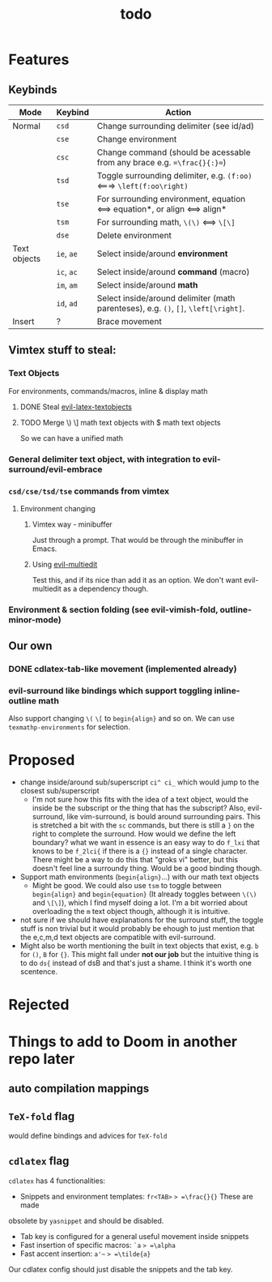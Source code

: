 #+TITLE: todo

* Features
** Keybinds
| Mode         | Keybind    | Action                                                                               |
|--------------+------------+--------------------------------------------------------------------------------------|
| Normal       | =csd=      | Change surrounding delimiter (see id/ad)                                             |
|              | =cse=      | Change environment                                                                   |
|              | =csc=      | Change command (should be acessable from any brace e.g. ==\frac{}{:}==)              |
|              | =tsd=      | Toggle surrounding delimiter, e.g. =(f:oo)= <===> =\left(f:oo\right)=                |
|              | =tse=      | For surrounding environment, equation <==> equation*, or align <==> align*           |
|              | =tsm=      | For surrounding math, =\(\)= <==> =\[\]=                                             |
|              | =dse=      | Delete environment                                                                   |
| Text objects | =ie=, =ae= | Select inside/around *environment*                                                   |
|              | =ic=, =ac= | Select inside/around *command* (macro)                                               |
|              | =im=, =am= | Select inside/around *math*                                                          |
|              | =id=, =ad= | Select inside/around delimiter (math parenteses), e.g. =()=, =[]=, =\left[\right]=.  |
| Insert       | ?          | Brace movement                                                                       |
** Vimtex stuff to steal:
*** Text Objects
For environments, commands/macros, inline & display math
**** DONE Steal [[https://github.com/hpdeifel/evil-latex-textobjects][evil-latex-textobjects]]
**** TODO Merge \) \] math text objects with $ math text objects
So we can have a unified math

*** General delimiter text object, with integration to evil-surround/evil-embrace
*** =csd/cse/tsd/tse= commands from vimtex
**** Environment changing
***** Vimtex way - minibuffer
Just through a prompt. That would be through the minibuffer in Emacs.
***** Using [[https://github.com/hlissner/evil-multiedit][evil-multiedit]]
Test this, and if its nice than add it as an option. We don't want
evil-multiedit as a dependency though.
*** Environment & section folding (see evil-vimish-fold, outline-minor-mode)
** Our own
*** DONE cdlatex-tab-like movement (implemented already)
*** evil-surround like bindings which support toggling inline-outline math
Also support changing =\(= =\[= to =begin{align}= and so on. We can use
~texmathp-environments~ for selection.

* Proposed
- change inside/around sub/superscript =ci^ ci_= which would jump to the closest
  sub/superscript
  - I'm not sure how this fits with the idea of a text object, would the inside
    be the subscript or the thing that has the subscript? Also, evil-surround,
    like vim-surround, is bould around surrounding pairs. This is stretched a bit
    with the =sc= commands, but there is still a =}= on the right to complete the
    surround. How would we define the left boundary? what we want in essence is
    an easy way to do =f_lxi= that knows to be =f_2lci{= if there is a ={}=
    instead of a single character. There might be a way to do this that "groks
    vi" better, but this doesn't feel line a surroundy thing. Would be a good
    binding though.
- Support math environments (=begin{align}=...) with our math text objects
  - Might be good. We could also use =tsm= to toggle between =begin{align}= and
    =begin{equation}= (It already toggles between =\(\)= and =\[\]=),
    which I find myself doing a lot. I'm a bit worried about overloading
    the =m= text object though, although it is intuitive.
- not sure if we should have explanations for the surround stuff, the toggle
  stuff is non trivial but it would probably be ehough to just mention that the
  e,c,m,d text objects are compatible with evil-surround.
- Might also be worth mentioning the built in text objects that exist, e.g. =b=
  for =()=, =B= for ={}=. This might fall under *not our job* but the intuitive
  thing is to do =ds{= instead of dsB and that's just a shame. I think it's
  worth one scentence.

* Rejected

* Things to add to Doom in another repo later
** auto compilation mappings
** =TeX-fold= flag
would define bindings and advices for =TeX-fold=
** =cdlatex= flag
=cdlatex= has 4 functionalities:
- Snippets and environment templates: =fr<TAB>= => =\frac{}{}= These are made
obsolete by =yasnippet= and should be disabled.
- Tab key is configured for a general useful movement inside snippets
- Fast insertion of specific macros: =`a= => =\alpha=
- Fast accent insertion: =a'~= => =\tilde{a}=

Our cdlatex config should just disable the snippets and the tab key.
